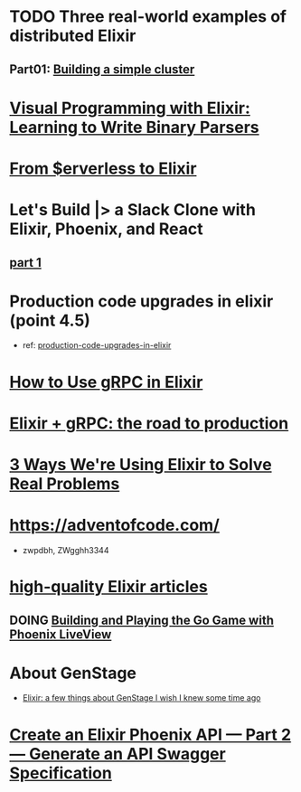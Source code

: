 #+SEQ_TODO: TODO DOING  | REVIEWING DONE PUBLISHED ABANDONED
* TODO Three real-world examples of distributed Elixir 
** Part01: [[https://medium.com/@bigardone/three-real-world-examples-of-distributed-elixir-pt-1-dac70420b1a8][Building a simple cluster]]
* [[https://hansonkd.medium.com/building-beautiful-binary-parsers-in-elixir-1bd7f865bf17][Visual Programming with Elixir: Learning to Write Binary Parsers]]
* [[https://medium.com/coryodaniel/from-erverless-to-elixir-48752db4d7bc][From $erverless to Elixir]]
* Let's Build |> a Slack Clone with Elixir, Phoenix, and React
** [[https://medium.com/@benhansen/lets-build-a-slack-clone-with-elixir-phoenix-and-react-part-1-project-setup-3252ae780a1][part 1]]
* Production code upgrades in elixir (point 4.5)
- ref: [[https://blog.appsignal.com/category/production-code-upgrades-in-elixir.html][production-code-upgrades-in-elixir]]

* [[https://blog.appsignal.com/2020/03/24/how-to-use-grpc-in-elixir.html][How to Use gRPC in Elixir]]
* [[https://code.tubitv.com/elixir-grpc-the-road-to-production-5d7daad4945b][Elixir + gRPC: the road to production]]
* [[https://medium.com/mobileforgood/3-ways-were-using-elixir-to-solve-real-problems-bd62180b2bdc][3 Ways We're Using Elixir to Solve Real Problems]]

* https://adventofcode.com/
- zwpdbh, ZWgghh3344
  
* [[https://blog.appsignal.com/elixir-alchemy][high-quality Elixir articles]]
** DOING [[https://blog.appsignal.com/2019/06/18/elixir-alchemy-building-go-with-phoenix-live-view.html][Building and Playing the Go Game with Phoenix LiveView]]

* About GenStage 
- [[https://medium.com/@andreichernykh/elixir-a-few-things-about-genstage-id-wish-to-knew-some-time-ago-b826ca7d48ba][Elixir: a few things about GenStage I wish I knew some time ago]]

* [[https://medium.com/everydayhero-engineering/create-an-elixir-phoenix-api-part-2-generate-an-api-swagger-specification-a931536f4c8d][Create an Elixir Phoenix API — Part 2— Generate an API Swagger Specification]]
